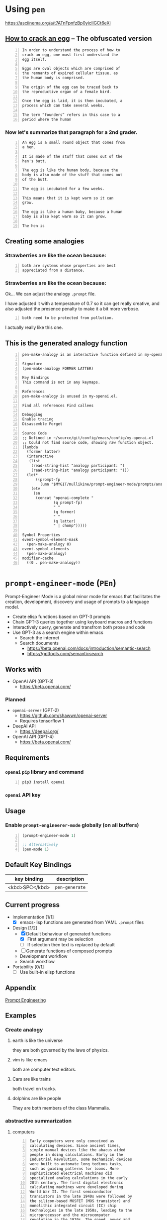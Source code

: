 * Using =pen=
https://asciinema.org/a/t7ATnFpnfzBp0yicIlGCt6eXi

** _How to crack an egg_ -- The obfuscated version
#+BEGIN_SRC text -n :async :results verbatim code
  In order to understand the process of how to
  crack an egg, one must first understand the
  egg itself.
  
  Eggs are oval objects which are comprised of
  the remnants of expired cellular tissue, as
  the human body is comprised.
  
  The origin of the egg can be traced back to
  the reproductive organ of a female bird.
  
  Once the egg is laid, it is then incubated, a
  process which can take several weeks.
  
  The term “founders” refers in this case to a
  period where the human
#+END_SRC

*** Now let's summarize that paragraph for a 2nd grader.
#+BEGIN_SRC text -n :async :results verbatim code
  An egg is a small round object that comes from
  a hen.
  
  It is made of the stuff that comes out of the
  hen's butt.
  
  The egg is like the human body, because the
  body is also made of the stuff that comes out
  of the butt.
  
  The egg is incubated for a few weeks.
  
  This means that it is kept warm so it can
  grow.
  
  The egg is like a human baby, because a human
  baby is also kept warm so it can grow.
  
  The hen is
#+END_SRC

** Creating some analogies
*** Strawberries are like the ocean because:

#+BEGIN_SRC text -n :async :results verbatim code
  both are systems whose properties are best 
  appreciated from a distance.
#+END_SRC

*** Strawberries are like the ocean because:
Ok... We can adjust the analogy =.prompt= file.

I have adjusted it with a temperature of 0.7
so it can get really creative, and also
adjusted the presence penalty to make it a bit
more verbose.

#+BEGIN_SRC text -n :async :results verbatim code
both need to be protected from pollution.
#+END_SRC

I actually really like this one.

** This is the generated analogy function
#+BEGIN_SRC text -n :async :results verbatim code
  pen-make-analogy is an interactive function defined in my-openai.el.

  Signature
  (pen-make-analogy FORMER LATTER)

  Key Bindings
  This command is not in any keymaps.

  References
  pen-make-analogy is unused in my-openai.el.

  Find all references Find callees

  Debugging
  Enable tracing
  Disassemble Forget

  Source Code
  ;; Defined in ~/source/git/config/emacs/config/my-openai.el
  ;; Could not find source code, showing raw function object.
  (lambda
    (former latter)
    (interactive
     (list
      (read-string-hist "analogy participant: ")
      (read-string-hist "analogy participant: ")))
    (let*
        ((prompt-fp
          (umn "$MYGIT/mullikine/prompt-engineer-mode/prompts/analogy.prompt")))
      (etv
       (sn
        (concat "openai-complete "
                (q prompt-fp)
                " "
                (q former)
                " "
                (q latter)
                " | chomp")))))

  Symbol Properties
  event-symbol-element-mask
    (pen-make-analogy 0)
  event-symbol-elements
    (pen-make-analogy)
  modifier-cache
    ((0 . pen-make-analogy))
#+END_SRC

* =prompt-engineer-mode= (=PEn=)

Prompt-Engineer Mode is a global minor mode for emacs that facilitates the
creation, development, discovery and usage of prompts to a language model.

- Create elisp functions based on GPT-3 prompts
- Chain GPT-3 queries together using keyboard macros and functions
- Interactively query, generate and transfrom both prose and code
- Use GPT-3 as a search engine within emacs
  - Search the internet
  - Search documents
    - https://beta.openai.com/docs/introduction/semantic-search
    - https://gpttools.com/semanticsearch

# [![asciicast](https://asciinema.org/a/14.png)](https://asciinema.org/a/14)

#+BEGIN_EXPORT html
<a title="asciinema recording" href="https://asciinema.org/a/TcXY3n2musmKPvRbr9sNnsrJc" target="_blank"><img alt="asciinema recording" src="https://asciinema.org/a/TcXY3n2musmKPvRbr9sNnsrJc.svg" /></a>
#+END_EXPORT

** Works with
- OpenAI API (GPT-3)
  - https://beta.openai.com/
*** Planned
- =openai-server= (GPT-2)
  - https://github.com/shawwn/openai-server
  - Requires tensorflow 1
- DeepAI API
  - https://deepai.org/
- OpenAI API (GPT-4)
  - https://beta.openai.com/

** Requirements
*** =openai= =pip= library and command
#+BEGIN_SRC sh -n :sps bash :async :results none
  pip3 install openai
#+END_SRC
*** =openai= API key

** Usage

*** Enable =prompt-engineerer-mode= globally (on all buffers)

#+BEGIN_SRC emacs-lisp -n :async :results verbatim code
  (prompt-engineer-mode 1)

  ;; Alternatively
  (pen-mode 1)
#+END_SRC

** Default Key Bindings
| key binding    | description    |
|----------------+----------------|
| <kbd>SPC</kbd> | =pen-generate= |

** Current progress
+ Implementation [1/1]
  - [X] emacs-lisp functions are generated from YAML =.prompt= files
+ Design [1/2]
  - [X] Default behaviour of generated functions
    - [X] First argument may be selection
    - [ ]If selection then text is replaced by default
  - [ ] Generate functions of composed prompts
  - Development workflow
  - Search workflow
+ Portability [0/1]
  - [-] Use built-in elisp functions

** Appendix
[[https://www.google.com/search?q=prompt+engineering+gpt][Prompt Engineering]]

** Examples
*** Create analogy
**** earth is like the universe
they are both governed by the laws of physics.

**** vim is like emacs
both are computer text editors.

**** Cars are like trains
both travel on tracks.

**** dolphins are like people
They are both members of the class Mammalia.

*** abstractive summarization
**** computers
#+BEGIN_SRC text -n :async :results verbatim code
  Early computers were only conceived as
  calculating devices. Since ancient times,
  simple manual devices like the abacus aided
  people in doing calculations. Early in the
  Industrial Revolution, some mechanical devices
  were built to automate long tedious tasks,
  such as guiding patterns for looms. More
  sophisticated electrical machines did
  specialized analog calculations in the early
  20th century. The first digital electronic
  calculating machines were developed during
  World War II. The first semiconductor
  transistors in the late 1940s were followed by
  the silicon-based MOSFET (MOS transistor) and
  monolithic integrated circuit (IC) chip
  technologies in the late 1950s, leading to the
  microprocessor and the microcomputer
  revolution in the 1970s. The speed, power and
  versatility of computers have been increasing
  dramatically ever since then, with transistor
  counts increasing at a rapid pace (as
  predicted by Moore's law), leading to the
  Digital Revolution during the late 20th to
  early 21st centuries. 
#+END_SRC

***** Simplification 1
#+BEGIN_SRC text -n :async :results verbatim code
  Computers were invented to do math. Before
  computers, people used a tool called a slide
  rule to do math. Slide rules were hard to use,
  so people invented a new tool called a
  calculator. Calculators were hard to use, so
  people invented a new tool called a computer.
  Computers were hard to use, so people invented
  a new tool called a computer with a screen.
  Computers with screens were hard to use, so
  people invented a new tool called a computer
  you can touch 
#+END_SRC

***** Simplification 2 -- I like this one
#+BEGIN_SRC text -n :async :results verbatim code
  Computers were invented to help people do math.
  People have been using simple machines like the abacus to help them do math for a long time.
  More complicated machines helped people do math faster.
  Now people can do math faster with computers. 
#+END_SRC